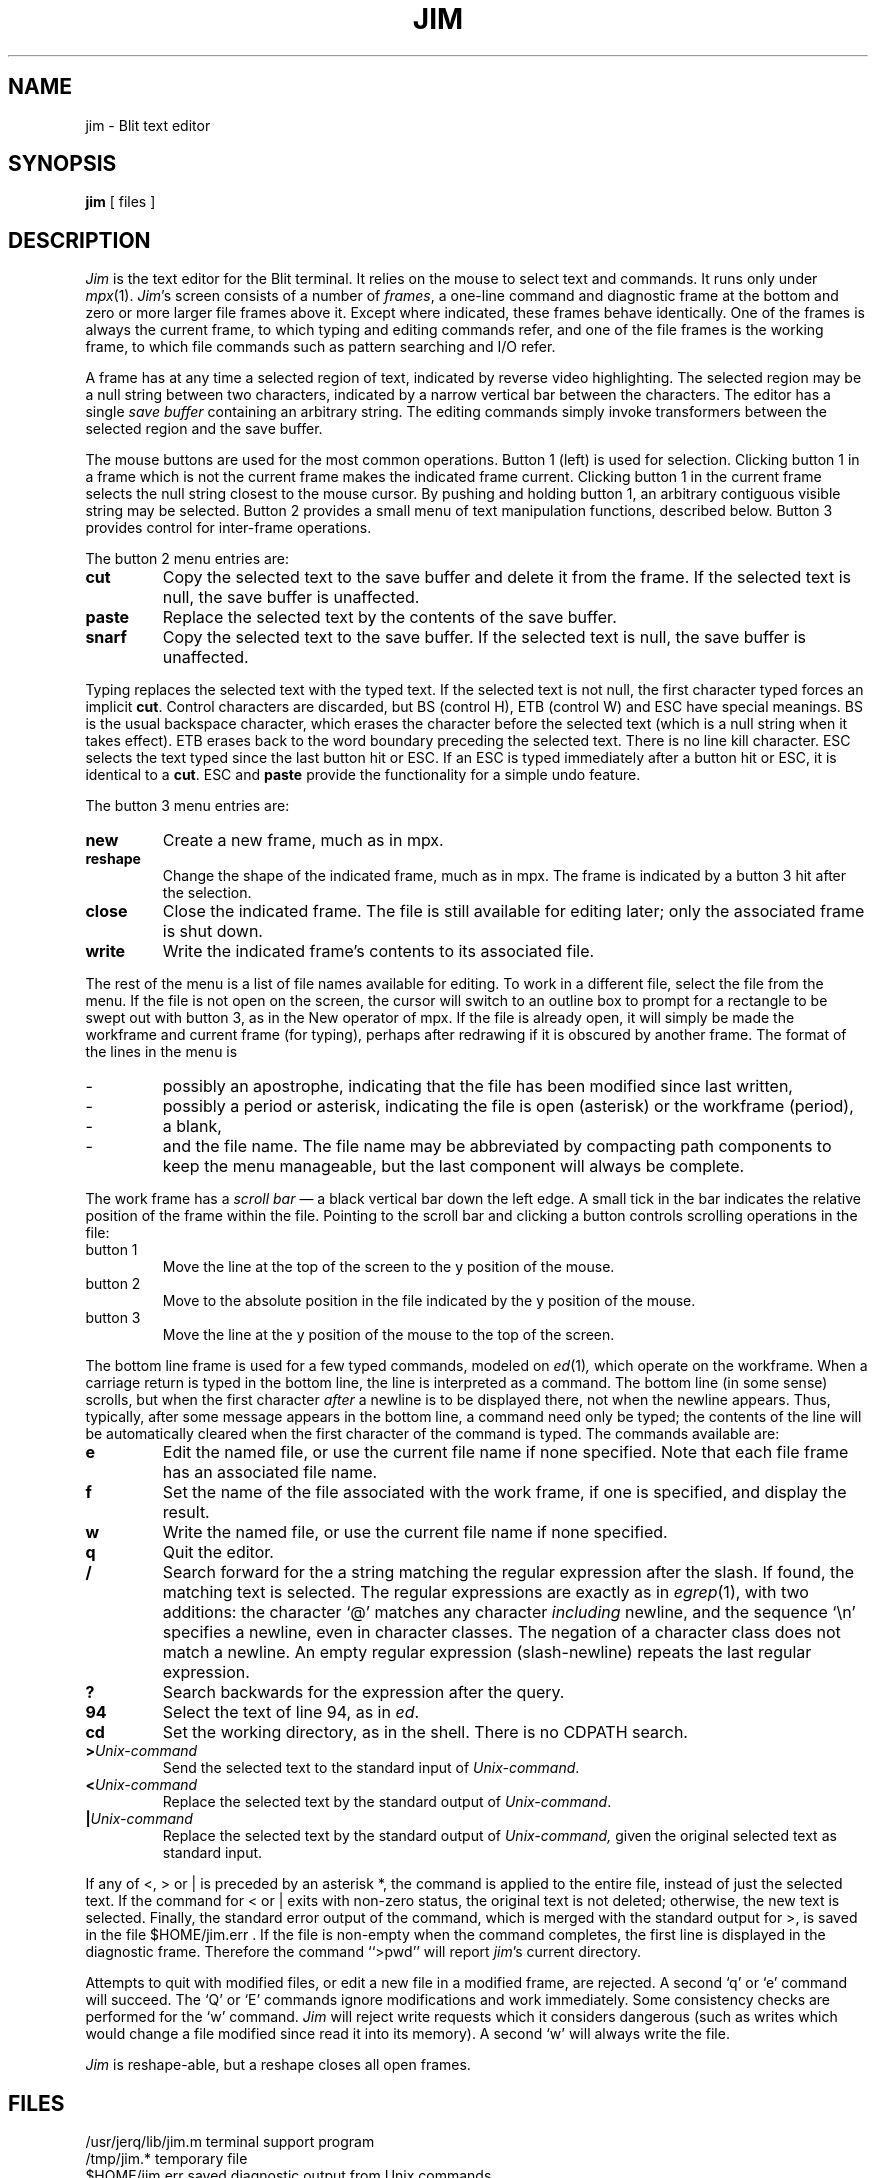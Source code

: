 .TH JIM 1 Blit
.SH NAME
jim \- Blit text editor
.SH SYNOPSIS
.B jim
[ files ]
.SH DESCRIPTION
.I Jim
is the text editor for the Blit terminal.
It relies on the mouse to select text and commands.
It runs only under
.IR mpx (1).
.IR Jim 's
screen consists of a number of
.IR frames ,
a one-line command and diagnostic frame at the bottom
and zero or more larger file frames above it.
Except where indicated, these frames behave identically.
One of the frames is always the current frame,
to which typing and editing commands refer,
and one of the file frames is the working frame,
to which file commands such as pattern searching and I/O refer.
.PP
A frame has at any time a selected region of text,
indicated by reverse video highlighting.
The selected region may be a null string between two characters,
indicated by a narrow vertical bar between the characters.
The editor has a single
.I "save buffer
containing an arbitrary string.
The editing commands simply invoke transformers between the
selected region and the save buffer.
.PP
The mouse buttons are used for the most common operations.
Button 1 (left) is used for selection.
Clicking button 1 in a frame
which is not the current frame makes the indicated frame current.
Clicking button 1 in the current frame selects the null string closest
to the mouse cursor.
By pushing and holding button 1, an arbitrary contiguous visible string
may be selected.
Button 2 provides a small menu of text manipulation functions, described below.
Button 3 provides control for inter-frame operations.
.PP
The button 2 menu entries are:
.TP
.B cut
Copy the selected text to the save buffer and delete it from the frame.
If the selected text is null, the save buffer is unaffected.
.TP
.B paste
Replace the selected text by the contents of the save buffer.
.TP
.B snarf
Copy the selected text to the save buffer.
If the selected text is null, the save buffer is unaffected.
.PP
Typing
replaces the selected text with the typed text.
If the selected text is not null,
the first character typed forces an implicit
.BR cut .
Control characters are discarded, but
BS (control H),
ETB (control W) and ESC have special meanings.
BS is the usual backspace character, which erases the character before the selected text (which is a null string when it takes effect).
ETB erases back to the word boundary preceding the selected text.
There is no line kill character.
ESC selects the text typed since the last button hit or ESC.
If an ESC is typed immediately after a button hit or ESC,
it is identical to a
.BR cut .
ESC and
.B paste
provide the functionality for a simple undo feature.
.PP
The button 3 menu entries are:
.TP
.B new
Create a new frame, much as in mpx.
.TP
.B reshape
Change the shape of the indicated frame, much as in mpx.
The frame is indicated by a button 3 hit after the selection.
.TP
.B close
Close the indicated frame.
The file is still available for editing later;
only the associated frame is shut down.
.TP
.B write
Write the indicated frame's contents to its associated file.
.PP
The rest of the menu is a list of file names available for editing.
To work in a different file, select the file from the menu.
If the file is not open on the screen, the cursor will switch to an
outline box to prompt for a rectangle to be swept out with button 3,
as in the New operator of mpx.
If the file is already open, it will simply be made the workframe and
current frame (for typing), perhaps after redrawing if it is obscured
by another frame.
The format of the lines in the menu is
.TP
\-
possibly an apostrophe, indicating that the file has been modified since
last written,
.TP
\-
possibly a period or asterisk, indicating the file is open (asterisk) or
the workframe (period),
.TP
\-
a blank,
.TP
\-
and the file name.
The file name may be abbreviated by compacting path components to keep
the menu manageable, but the last component will always be complete.
.PP
The work frame has a
.I "scroll bar
\(em a black vertical bar down the left edge.
A small tick in the bar indicates the relative position of the frame
within the file.
Pointing to the scroll bar and clicking a button controls scrolling
operations in the file:
.TP
button 1
Move the line at the top of the screen to the y position of the mouse.
.TP
button 2
Move to the absolute position in the file indicated by the y position of the mouse.
.TP
button 3
Move the line at the y position of the mouse to the top of the screen.
.PP
The bottom line frame is used for a few typed commands, modeled on
.IR ed (1) ,
which operate on the workframe.
When a carriage return is typed in the bottom line,
the line is interpreted as a command.
The bottom line (in some sense) scrolls, but
when the first character
.I after
a newline is to be displayed there, not when the newline appears.
Thus, typically, after some message appears in the bottom line,
a command need only be typed;
the contents of the line will be automatically cleared when the first
character of the command is typed.
The commands available are:
.TP
.B e
Edit the named file, or use the current file name if none specified.
Note that each file frame has an associated file name.
.TP
.B f
Set the name of the file associated with the work frame, if one is specified,
and display the result.
.TP
.B w
Write the named file, or use the current file name if none specified.
.TP
.B q
Quit the editor.
.TP
.B /
Search forward for the a string matching the regular expression after the slash.
If found, the matching text is selected.
The regular expressions are exactly as in
.IR egrep (1),
with two additions: the character `@' matches any character
.I including
newline, and the sequence `\en' specifies a newline, even in character classes.
The negation of a character class does not match a newline.
An empty regular expression (slash-newline) repeats the last regular expression.
.TP
.B ?
Search backwards for the expression after the query.
.TP
.B 94
Select the text of line 94, as in
.IR ed .
.TP
.B cd
Set the working directory, as in the shell.
There is no CDPATH search.
.TP
.B >\f2Unix-command\fP
Send the selected text to the standard input of
.IR Unix-command .
.TP
.B <\f2Unix-command\fP
Replace the selected text by the standard output of
.IR Unix-command .
.TP
.B |\|\f2Unix-command\fP
Replace the selected text by the standard output of
.IR Unix-command,
given the original selected text as standard input.
.PP
If any of <, > or | is preceded by an asterisk *,
the command is applied to the entire file, instead of just the selected text.
If the command for < or | exits with non-zero status, the original text
is not deleted; otherwise, the new text is selected.
Finally, the standard error output of the command, which is merged with the
standard output for >, is saved in the file
$HOME/jim.err .
If the file is non-empty when the command completes, the first line is
displayed in the diagnostic frame.  Therefore the command ``>pwd''
will report
.IR jim 's
current directory.
.PP
Attempts to quit with modified files, or edit a new file
in a modified frame, are rejected.
A second `q' or `e' command will succeed.
The `Q' or `E' commands ignore modifications and work immediately.
Some consistency checks are performed for the `w' command.
.I Jim
will reject write requests which it considers dangerous
(such as writes which would change a file modified since
.i jim
read it into its memory).
A second `w' will always write the file.
.PP
.I Jim
is reshape-able,
but a reshape closes all open frames.
.SH FILES
.ta \w'/usr/jerq/lib/jim.m      'u
/usr/jerq/lib/jim.m	terminal support program
.br
/tmp/jim.*	temporary file
.br
$HOME/jim.err	saved diagnostic output from Unix commands
.SH BUGS
The regular expression matcher is non-deterministic (unlike
.IR egrep ),
and may be slow for spectacular expressions.
The < and | operators should snarf the original text.
